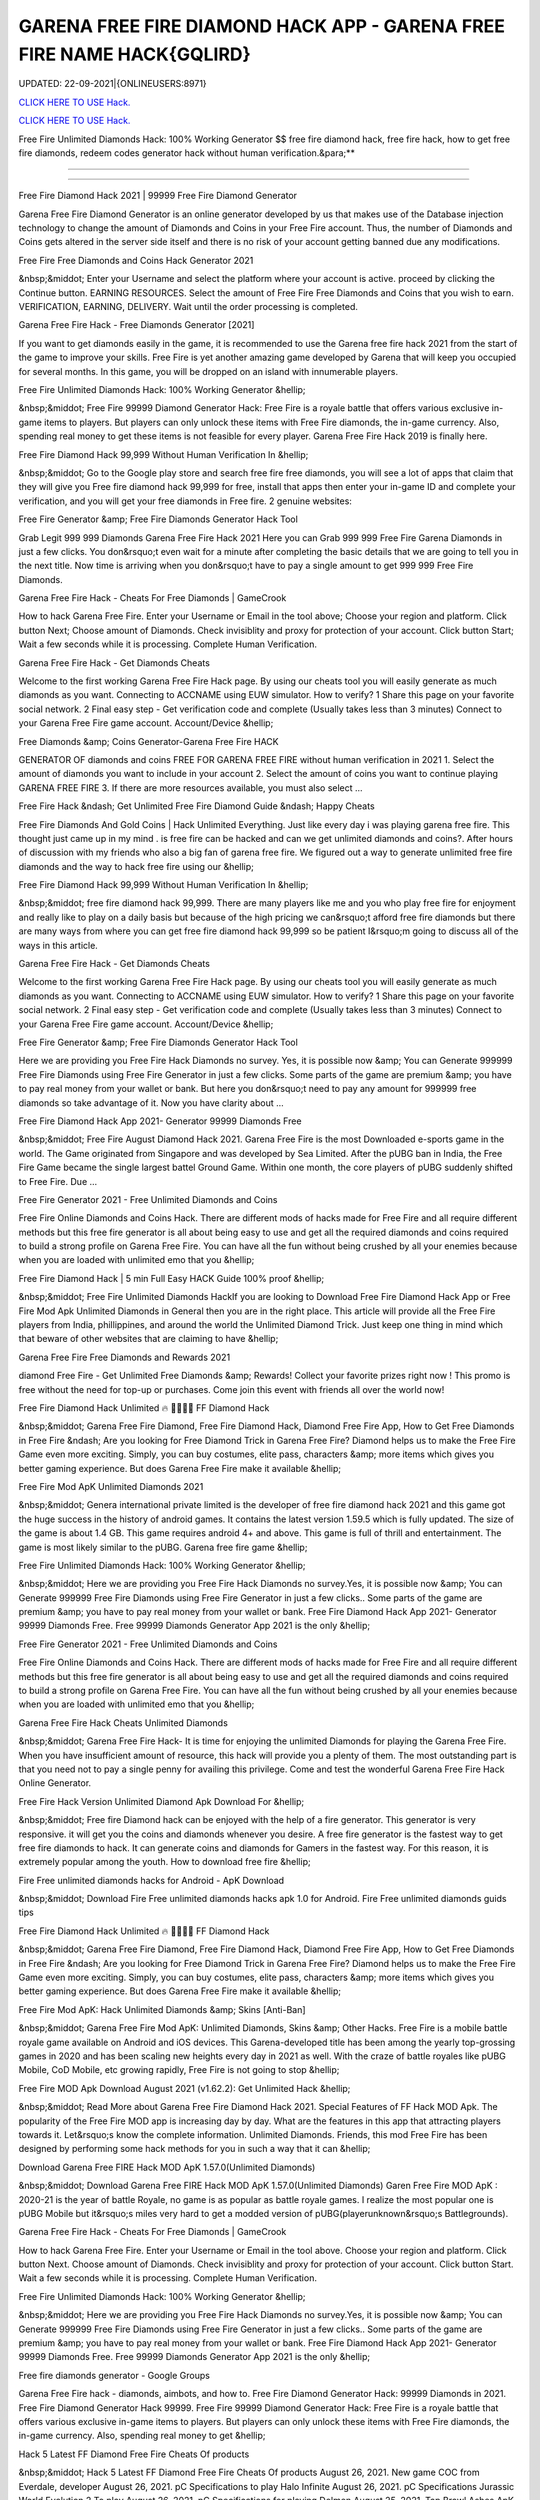 GARENA FREE FIRE DIAMOND HACK APP - GARENA FREE FIRE NAME HACK{GQLIRD}
~~~~~~~~~~~~
UPDATED: 22-09-2021|{ONLINEUSERS:8971}

`CLICK HERE TO USE Hack. <https://gamecode.site/garena>`__

`CLICK HERE TO USE Hack. <https://gamecode.site/garena>`__



Free Fire Unlimited Diamonds Hack: 100% Working Generator $$ free fire diamond hack, free fire hack, how to get free fire diamonds, redeem codes generator hack without human verification.&para;**

======================================================







=====================================================

Free Fire Diamond Hack 2021 | 99999 Free Fire Diamond Generator

Garena Free Fire Diamond Generator is an online generator developed by us that makes use of the Database injection technology to change the amount of Diamonds and Coins in your Free Fire account. Thus, the number of Diamonds and Coins gets altered in the server side itself and there is no risk of your account getting banned due any modifications.

Free Fire Free Diamonds and Coins Hack Generator 2021

&nbsp;&middot; Enter your Username and select the platform where your account is active. proceed by clicking the Continue button. EARNING RESOURCES. Select the amount of Free Fire Free Diamonds and Coins that you wish to earn. VERIFICATION, EARNING, DELIVERY. Wait until the order processing is completed.

Garena Free Fire Hack - Free Diamonds Generator [2021]

If you want to get diamonds easily in the game, it is recommended to use the Garena free fire hack 2021 from the start of the game to improve your skills. Free Fire is yet another amazing game developed by Garena that will keep you occupied for several months. In this game, you will be dropped on an island with innumerable players.

Free Fire Unlimited Diamonds Hack: 100% Working Generator &hellip;

&nbsp;&middot; Free Fire 99999 Diamond Generator Hack: Free Fire is a royale battle that offers various exclusive in-game items to players. But players can only unlock these items with Free Fire diamonds, the in-game currency. Also, spending real money to get these items is not feasible for every player. Garena Free Fire Hack 2019 is finally here.

Free Fire Diamond Hack 99,999 Without Human Verification In &hellip;

&nbsp;&middot; Go to the Google play store and search free fire free diamonds, you will see a lot of apps that claim that they will give you Free fire diamond hack 99,999 for free, install that apps then enter your in-game ID and complete your verification, and you will get your free diamonds in Free fire. 2 genuine websites:

Free Fire Generator &amp; Free Fire Diamonds Generator Hack Tool

Grab Legit 999 999 Diamonds Garena Free Fire Hack 2021 Here you can Grab 999 999 Free Fire Garena Diamonds in just a few clicks. You don&rsquo;t even wait for a minute after completing the basic details that we are going to tell you in the next title. Now time is arriving when you don&rsquo;t have to pay a single amount to get 999 999 Free Fire Diamonds.

Garena Free Fire Hack - Cheats For Free Diamonds | GameCrook

How to hack Garena Free Fire. Enter your Username or Email in the tool above; Choose your region and platform. Click button Next; Choose amount of Diamonds. Check invisiblity and proxy for protection of your account. Click button Start; Wait a few seconds while it is processing. Complete Human Verification.

Garena Free Fire Hack - Get Diamonds Cheats

Welcome to the first working Garena Free Fire Hack page. By using our cheats tool you will easily generate as much diamonds as you want. Connecting to ACCNAME using EUW simulator. How to verify? 1 Share this page on your favorite social network. 2 Final easy step - Get verification code and complete (Usually takes less than 3 minutes) Connect to your Garena Free Fire game account. Account/Device &hellip;

Free Diamonds &amp; Coins Generator-Garena Free Fire HACK

GENERATOR OF diamonds and coins FREE FOR GARENA FREE FIRE without human verification in 2021 1. Select the amount of diamonds you want to include in your account 2. Select the amount of coins you want to continue playing GARENA FREE FIRE 3. If there are more resources available, you must also select ...

Free Fire Hack &ndash; Get Unlimited Free Fire Diamond Guide &ndash; Happy Cheats

Free Fire Diamonds And Gold Coins | Hack Unlimited Everything. Just like every day i was playing garena free fire. This thought just came up in my mind . is free fire can be hacked and can we get unlimited diamonds and coins?. After hours of discussion with my friends who also a big fan of garena free fire. We figured out a way to generate unlimited free fire diamonds and the way to hack free fire using our &hellip;

Free Fire Diamond Hack 99,999 Without Human Verification In &hellip;

&nbsp;&middot; free fire diamond hack 99,999. There are many players like me and you who play free fire for enjoyment and really like to play on a daily basis but because of the high pricing we can&rsquo;t afford free fire diamonds but there are many ways from where you can get free fire diamond hack 99,999 so be patient I&rsquo;m going to discuss all of the ways in this article.

Garena Free Fire Hack - Get Diamonds Cheats

Welcome to the first working Garena Free Fire Hack page. By using our cheats tool you will easily generate as much diamonds as you want. Connecting to ACCNAME using EUW simulator. How to verify? 1 Share this page on your favorite social network. 2 Final easy step - Get verification code and complete (Usually takes less than 3 minutes) Connect to your Garena Free Fire game account. Account/Device &hellip;

Free Fire Generator &amp; Free Fire Diamonds Generator Hack Tool

Here we are providing you Free Fire Hack Diamonds no survey. Yes, it is possible now &amp; You can Generate 999999 Free Fire Diamonds using Free Fire Generator in just a few clicks. Some parts of the game are premium &amp; you have to pay real money from your wallet or bank. But here you don&rsquo;t need to pay any amount for 999999 free diamonds so take advantage of it. Now you have clarity about ...

Free Fire Diamond Hack App 2021- Generator 99999 Diamonds Free

&nbsp;&middot; Free Fire August Diamond Hack 2021. Garena Free Fire is the most Downloaded e-sports game in the world. The Game originated from Singapore and was developed by Sea Limited. After the pUBG ban in India, the Free Fire Game became the single largest battel Ground Game. Within one month, the core players of pUBG suddenly shifted to Free Fire. Due ...

Free Fire Generator 2021 - Free Unlimited Diamonds and Coins

Free Fire Online Diamonds and Coins Hack. There are different mods of hacks made for Free Fire and all require different methods but this free fire generator is all about being easy to use and get all the required diamonds and coins required to build a strong profile on Garena Free Fire. You can have all the fun without being crushed by all your enemies because when you are loaded with unlimited emo that you &hellip;

Free Fire Diamond Hack | 5 min Full Easy HACK Guide 100% proof &hellip;

&nbsp;&middot; Free Fire Unlimited Diamonds HackIf you are looking to Download Free Fire Diamond Hack App or Free Fire Mod Apk Unlimited Diamonds in General then you are in the right place. This article will provide all the Free Fire players from India, phillippines, and around the world the Unlimited Diamond Trick. Just keep one thing in mind which that beware of other websites that are claiming to have &hellip;

Garena Free Fire Free Diamonds and Rewards 2021

diamond Free Fire - Get Unlimited Free Diamonds &amp; Rewards! Collect your favorite prizes right now ! This promo is free without the need for top-up or purchases. Come join this event with friends all over the world now!

Free Fire Diamond Hack Unlimited 🔥 💎💎💎💎 FF Diamond Hack

&nbsp;&middot; Garena Free Fire Diamond, Free Fire Diamond Hack, Diamond Free Fire App, How to Get Free Diamonds in Free Fire &ndash; Are you looking for Free Diamond Trick in Garena Free Fire? Diamond helps us to make the Free Fire Game even more exciting. Simply, you can buy costumes, elite pass, characters &amp; more items which gives you better gaming experience. But does Garena Free Fire make it available &hellip;

Free Fire Mod ApK Unlimited Diamonds 2021

&nbsp;&middot; Genera international private limited is the developer of free fire diamond hack 2021 and this game got the huge success in the history of android games. It contains the latest version 1.59.5 which is fully updated. The size of the game is about 1.4 GB. This game requires android 4+ and above. This game is full of thrill and entertainment. The game is most likely similar to the pUBG. Garena free fire game &hellip;

Free Fire Unlimited Diamonds Hack: 100% Working Generator &hellip;

&nbsp;&middot; Here we are providing you Free Fire Hack Diamonds no survey.Yes, it is possible now &amp; You can Generate 999999 Free Fire Diamonds using Free Fire Generator in just a few clicks.. Some parts of the game are premium &amp; you have to pay real money from your wallet or bank. Free Fire Diamond Hack App 2021- Generator 99999 Diamonds Free. Free 99999 Diamonds Generator App 2021 is the only &hellip;

Free Fire Generator 2021 - Free Unlimited Diamonds and Coins

Free Fire Online Diamonds and Coins Hack. There are different mods of hacks made for Free Fire and all require different methods but this free fire generator is all about being easy to use and get all the required diamonds and coins required to build a strong profile on Garena Free Fire. You can have all the fun without being crushed by all your enemies because when you are loaded with unlimited emo that you &hellip;

Garena Free Fire Hack Cheats Unlimited Diamonds

&nbsp;&middot; Garena Free Fire Hack- It is time for enjoying the unlimited Diamonds for playing the Garena Free Fire. When you have insufficient amount of resource, this hack will provide you a plenty of them. The most outstanding part is that you need not to pay a single penny for availing this privilege. Come and test the wonderful Garena Free Fire Hack Online Generator.

Free Fire Hack Version Unlimited Diamond Apk Download For &hellip;

&nbsp;&middot; Free fire Diamond hack can be enjoyed with the help of a fire generator. This generator is very responsive. it will get you the coins and diamonds whenever you desire. A free fire generator is the fastest way to get free fire diamonds to hack. It can generate coins and diamonds for Gamers in the fastest way. For this reason, it is extremely popular among the youth. How to download free fire &hellip;

Fire Free unlimited diamonds hacks for Android - ApK Download

&nbsp;&middot; Download Fire Free unlimited diamonds hacks apk 1.0 for Android. Fire Free unlimited diamonds guids tips

Free Fire Diamond Hack Unlimited 🔥 💎💎💎💎 FF Diamond Hack

&nbsp;&middot; Garena Free Fire Diamond, Free Fire Diamond Hack, Diamond Free Fire App, How to Get Free Diamonds in Free Fire &ndash; Are you looking for Free Diamond Trick in Garena Free Fire? Diamond helps us to make the Free Fire Game even more exciting. Simply, you can buy costumes, elite pass, characters &amp; more items which gives you better gaming experience. But does Garena Free Fire make it available &hellip;

Free Fire Mod ApK: Hack Unlimited Diamonds &amp; Skins [Anti-Ban]

&nbsp;&middot; Garena Free Fire Mod ApK: Unlimited Diamonds, Skins &amp; Other Hacks. Free Fire is a mobile battle royale game available on Android and iOS devices. This Garena-developed title has been among the yearly top-grossing games in 2020 and has been scaling new heights every day in 2021 as well. With the craze of battle royales like pUBG Mobile, CoD Mobile, etc growing rapidly, Free Fire is not going to stop &hellip;

Free Fire MOD Apk Download August 2021 (v1.62.2): Get Unlimited Hack &hellip;

&nbsp;&middot; Read More about Garena Free Fire Diamond Hack 2021. Special Features of FF Hack MOD Apk. The popularity of the Free Fire MOD app is increasing day by day. What are the features in this app that attracting players towards it. Let&rsquo;s know the complete information. Unlimited Diamonds. Friends, this mod Free Fire has been designed by performing some hack methods for you in such a way that it can &hellip;

Download Garena Free FIRE Hack MOD ApK 1.57.0(Unlimited Diamonds)

&nbsp;&middot; Download Garena Free FIRE Hack MOD ApK 1.57.0(Unlimited Diamonds) Garen Free Fire MOD ApK : 2020-21 is the year of battle Royale, no game is as popular as battle royale games. I realize the most popular one is pUBG Mobile but it&rsquo;s miles very hard to get a modded version of pUBG(playerunknown&rsquo;s Battlegrounds).

Garena Free Fire Hack - Cheats For Free Diamonds | GameCrook

How to hack Garena Free Fire. Enter your Username or Email in the tool above. Choose your region and platform. Click button Next. Choose amount of Diamonds. Check invisiblity and proxy for protection of your account. Click button Start. Wait a few seconds while it is processing. Complete Human Verification.

Free Fire Unlimited Diamonds Hack: 100% Working Generator &hellip;

&nbsp;&middot; Here we are providing you Free Fire Hack Diamonds no survey.Yes, it is possible now &amp; You can Generate 999999 Free Fire Diamonds using Free Fire Generator in just a few clicks.. Some parts of the game are premium &amp; you have to pay real money from your wallet or bank. Free Fire Diamond Hack App 2021- Generator 99999 Diamonds Free. Free 99999 Diamonds Generator App 2021 is the only &hellip;

Free fire diamonds generator - Google Groups

Garena Free Fire hack - diamonds, aimbots, and how to. Free Fire Diamond Generator Hack: 99999 Diamonds in 2021. Free Fire Diamond Generator Hack 99999. Free Fire 99999 Diamond Generator Hack: Free Fire is a royale battle that offers various exclusive in-game items to players. But players can only unlock these items with Free Fire diamonds, the in-game currency. Also, spending real money to get &hellip;

Hack 5 Latest FF Diamond Free Fire Cheats Of products

&nbsp;&middot; Hack 5 Latest FF Diamond Free Fire Cheats Of products August 26, 2021. New game COC from Everdale, developer August 26, 2021. pC Specifications to play Halo Infinite August 26, 2021. pC Specifications Jurassic World Evolution 2 To play August 26, 2021. pC Specifications for playing Dolmen August 25, 2021. Tap Brawl Ashes ApK Download (Updated Version) 2021 August 25, 2021. Not yet &hellip;

Unlimited Diamond Hack Free Fire Diamond Hack 2021 New Trick &hellip;

DOWNLOAD LINK - https://yougames.fun/CheatHack HOW TO USE:1)Download the hack2)Run the setup3)Run the program on your desktop4)Run the game5)pres...

#Diamond #hack in #freefire with #playstore #app &ndash; Free Fire &hellip;

&nbsp;&middot; Mod Menu Diamond Hack Free Fire No Ban 2021 | Free&hellip; Mod Menu Diamond Hack Free Fire No Ban 2021 | Free&hellip; DOUBLE DIAMOND TOp Up WEBSITE IN FREEFIRE || FREE&hellip; Tags #DiamondHackInFreeFire, #titaniumGaming, #ungraduateGamer, App, bossofficial, diamond, FREEFIRE, gyangaming, HACK, pLAYSTORE, raistar, shop hack ff, totalgaming &larr; REGEDIT pC COM AIMLOCK &hellip;

Free Fire Hack To Get Diamonds And Coins 2021

&nbsp;&middot; This is a dangerous and illegal curl scripting method to hack diamonds in Free Fire. A programmer with multiple programming languages created this script. It allows the user to hack into the server database manually. Diamond Generator Tool Sites can be fake. They lure users to download their programs by offering free Diamonds, as we have already mentioned. The Diamond hack script allows &hellip;

Garena Free Fire Hack - Diamonds Generator

However, if you do not want to spend your dollars then the only way to acquire unlimited Diamonds is by using Garena Free Fire hack. Diamonds are used for buying heroes, Coins, and premium resources. Some Quick Tips To Make You Survive For Longer In Free Fire Game: Loot the resources and weapons of dead players. Team up with other players as you will be able to kill enemies efficiently together. When you &hellip;

FREE FIRE DIAMOND GENERATOR|Unlimited Free Fire Diamonds

Free Fire diamond Generator 2021: Use our latest #1 free fire diamonds generator tool to get instant diamonds into your account. Our diamonds hack tool is the best and secure. This generator is free and its really easy to use! Garena Free Fire Games ID. Your exact Garena Free Fire Games Username must be entered, with proper capitalization. Example: Vuca01. CHOOSE YOUR DIAMONDS pACKAGE. 1,700 . &hellip;

Fire Free unlimited diamonds hacks for Android - ApK Download

&nbsp;&middot; Download Fire Free unlimited diamonds hacks apk 1.0 for Android. Fire Free unlimited diamonds guids tips

Free Fire Generator | Unlimited Free Fire Diamonds Generator

Free Fire Generator 2021: Use our latest #1 free fire diamonds generator tool to get instant diamonds into your account. Our diamonds hack tool is the best and secure. try today !

FREE FIRE HACK[SS4]free-fire-hack
['Garena free fire diamond hack', 'Garena free fire diamond hack app', 'Garena free fire hack', 'how to hack Garena free fire', 'free fire hack latest', 'Garena free fire hack diamond', 'Garena free fire diamond hack no human verification', 'how to hack Garena free fire diamonds 99999', 'Garena free fire hack version', 'hack Garena free fire', 'how to hack Garena free fire diamond', 'Garena free fire name hack', 'Garena free fire hack diamonds', 'Garena free fire hack download', 'Garena free fire hack app', 'Garena free fire hack apk', 'Garena free fire hack mod apk', 'Garena free fire gun skin hack', 'garena Garena free fire hack', 'garena Garena free fire hack online generator 99.999 diamond', 'how to hack garena Garena free fire', 'garena Garena free fire hack online generator', 'how to hack Garena free fire diamonds']
